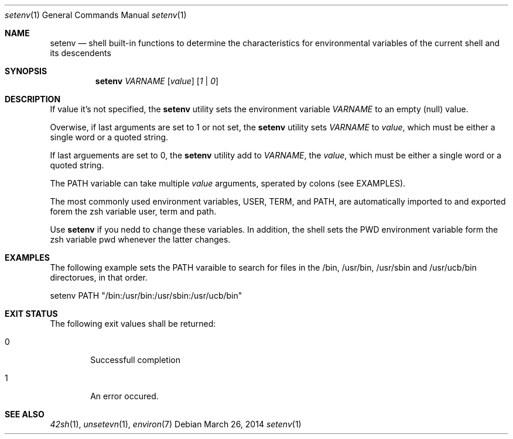 .Dd March 26, 2014
.Dt setenv 1
.Os
.Sh NAME
.Nm setenv
.Nd shell built-in functions to determine the characteristics for environmental
variables of the current shell and its descendents
.Sh SYNOPSIS
.Nm
.Ar VARNAME
.Op Ar value
.Op Ar 1 | 0
.Sh DESCRIPTION
If value it's not specified, the
.Nm
utility sets the environment variable \fIVARNAME\fP to an empty (null) value.
.Pp
Overwise, if last arguments are set to 1 or not set, the
.Nm
utility sets \fIVARNAME\fP to \fIvalue\fP, which must be either a single word or
a quoted string.
.Pp
If last arguements are set to 0, the
.Nm
utility add to \fIVARNAME\fP, the \fIvalue\fP, which must be either a single
word or a quoted string.
.Pp
The PATH variable can take multiple \fIvalue\fP arguments,
sperated by colons (see EXAMPLES).
.Pp
The most commonly used environment variables,
USER, TERM, and PATH, are automatically imported to and exported forem the zsh
variable user, term and path.
.Pp
Use
.Nm
if you nedd to change these variables. In addition, the shell sets the PWD
environment variable form the zsh variable pwd whenever the latter changes.
.Sh EXAMPLES
The following example sets the PATH varaible to search for files in the /bin,
/usr/bin, /usr/sbin and /usr/ucb/bin directorues, in that order.
.Pp
setenv PATH "/bin:/usr/bin:/usr/sbin:/usr/ucb/bin"
.Sh EXIT STATUS
The following exit values shall be returned:
.Bl -tag -width flag
.It 0
Successfull completion
.It 1
An error occured.
.El
.Sh SEE ALSO
.Xr 42sh 1 ,
.Xr unsetevn 1 ,
.Xr environ 7
